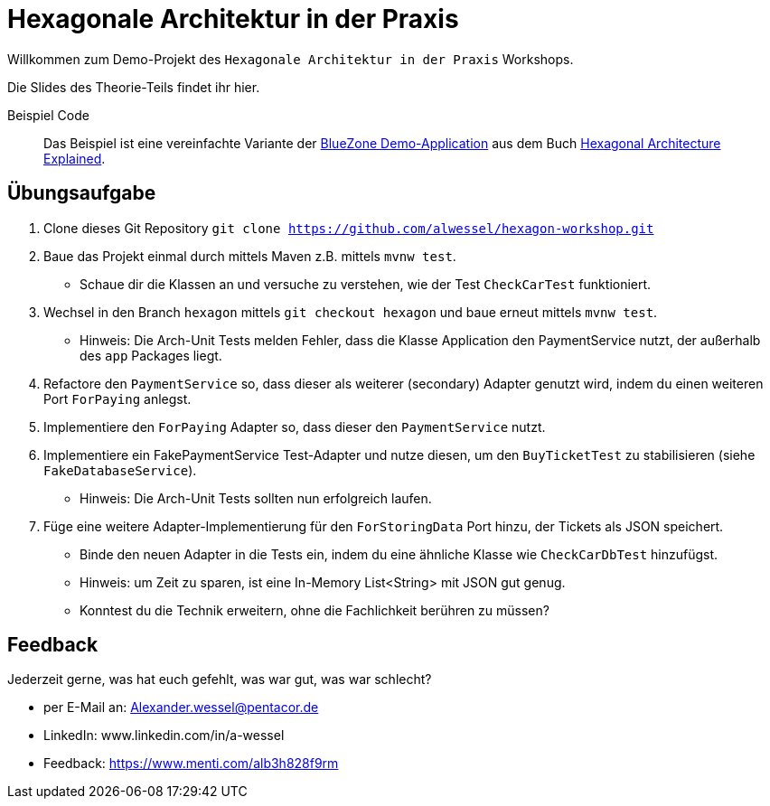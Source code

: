 = Hexagonale Architektur in der Praxis

Willkommen zum Demo-Projekt des `Hexagonale Architektur in der Praxis` Workshops.

Die Slides des Theorie-Teils findet ihr hier.

Beispiel Code::

Das Beispiel ist eine vereinfachte Variante der
https://github.com/HexArchBook/bluezone_pro/[BlueZone Demo-Application]
aus dem Buch https://www.amazon.de/Hexagonal-Architecture-Explained-Alistair-Cockburn/dp/173751978X[Hexagonal Architecture Explained].

== Übungsaufgabe

1. Clone dieses Git Repository `git clone https://github.com/alwessel/hexagon-workshop.git`
2. Baue das Projekt einmal durch mittels Maven z.B. mittels `mvnw test`.
** Schaue dir die Klassen an und versuche zu verstehen, wie der Test `CheckCarTest` funktioniert.
3. Wechsel in den Branch `hexagon` mittels `git checkout hexagon` und baue erneut mittels `mvnw test`.
** Hinweis: Die Arch-Unit Tests melden Fehler, dass die Klasse Application den PaymentService nutzt, der außerhalb des `app` Packages liegt.
4. Refactore den `PaymentService` so, dass dieser als weiterer (secondary) Adapter genutzt wird, indem du einen weiteren Port `ForPaying` anlegst.
5. Implementiere den `ForPaying` Adapter so, dass dieser den `PaymentService` nutzt.
6. Implementiere ein  FakePaymentService Test-Adapter und nutze diesen, um den `BuyTicketTest` zu stabilisieren (siehe `FakeDatabaseService`).
** Hinweis: Die Arch-Unit Tests sollten nun erfolgreich laufen.
7. Füge eine weitere Adapter-Implementierung für den `ForStoringData` Port hinzu, der Tickets als JSON speichert.
** Binde den neuen Adapter in die Tests ein, indem du eine ähnliche Klasse wie `CheckCarDbTest` hinzufügst.
** Hinweis: um Zeit zu sparen, ist eine In-Memory List<String> mit JSON gut genug.
** Konntest du die Technik erweitern, ohne die Fachlichkeit berühren zu müssen?

== Feedback

Jederzeit gerne, was hat euch gefehlt, was war gut, was war schlecht?

* per E-Mail an: Alexander.wessel@pentacor.de
* LinkedIn: www.linkedin.com/in/a-wessel
* Feedback: https://www.menti.com/alb3h828f9rm



